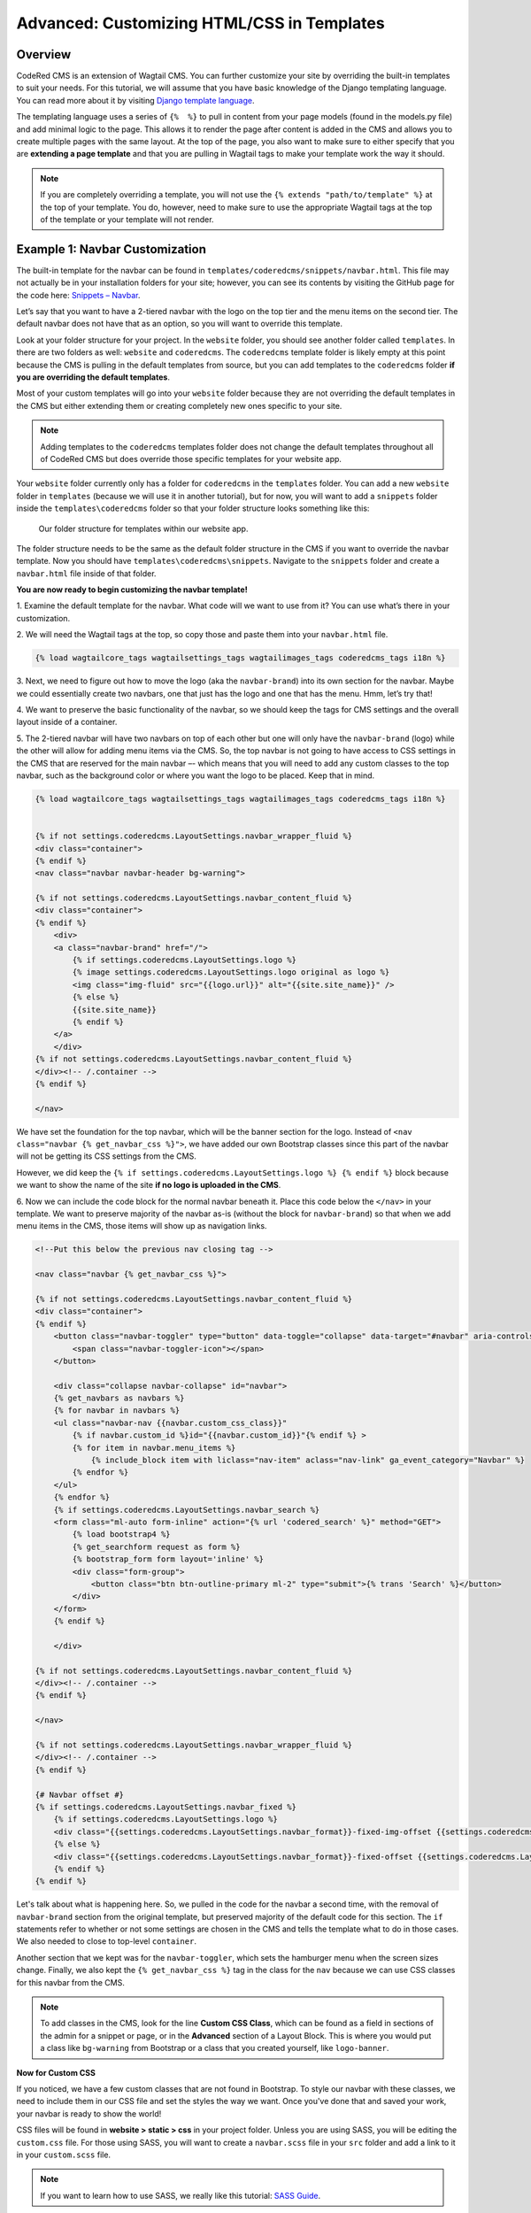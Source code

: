 Advanced: Customizing HTML/CSS in Templates
===========================================

Overview
---------
CodeRed CMS is an extension of Wagtail CMS. You can further customize your site by overriding the 
built-in templates to suit your needs. For this tutorial, we will assume that you have basic knowledge 
of the Django templating language. You can read more about it by visiting
`Django template language <https://docs.djangoproject.com/en/3.0/ref/templates/language/>`_.

The templating language uses a series of ``{%  %}`` to pull in content from your page models (found in 
the models.py file) and add minimal logic to the page. This allows it to render the page after content 
is added in the CMS and allows you to create multiple pages with the same layout. At the top of the page,
you also want to make sure to either specify that you are **extending a page template** and that you are 
pulling in Wagtail tags to make your template work the way it should. 

.. note::
    If you are completely overriding a template, you will not use the ``{% extends "path/to/template" %}`` 
    at the top of your template. You do, however, need to make sure to use the appropriate Wagtail 
    tags at the top of the template or your template will not render.

Example 1: Navbar Customization
-------------------------------

The built-in template for the navbar can be found in ``templates/coderedcms/snippets/navbar.html``. This 
file may not actually be in your installation folders for your site; however, you can see its contents 
by visiting the GitHub page for the code here: `Snippets – Navbar <https://github.com/coderedcorp/coderedcms/blob/dev/coderedcms/templates/coderedcms/snippets/navbar.html>`_. 

Let’s say that you want to have a 2-tiered navbar with the logo on the top tier and the menu items on the
second tier. The default navbar does not have that as an option, so you will want to override this template. 

Look at your folder structure for your project. In the ``website`` folder, you should see another folder 
called ``templates``. In there are two folders as well: ``website`` and ``coderedcms``. The ``coderedcms`` template 
folder is likely empty at this point because the CMS is pulling in the default templates from source, but you can 
add templates to the ``coderedcms`` folder **if you are overriding the default templates**.

Most of your custom templates will go into your ``website`` folder because they are not overriding the 
default templates in the CMS but either extending them or creating completely new ones specific to 
your site. 

.. note::
    Adding templates to the ``coderedcms`` templates folder does not change the default templates 
    throughout all of CodeRed CMS but does override those specific templates for your website app.

Your ``website`` folder currently only has a folder for ``coderedcms`` in the ``templates`` folder. 
You can add a new ``website`` folder in ``templates`` (because we will use it in another tutorial), 
but for now, you will want to add a ``snippets`` folder inside the ``templates\coderedcms`` folder 
so that your folder structure looks something like this:

.. figure:: img/advanced_folder_structure1.png
    :alt: Our folder structure for templates.

    Our folder structure for templates within our website app.

The folder structure needs to be the same as the default folder structure in the CMS if you want to 
override the navbar template. Now you should have ``templates\coderedcms\snippets``. Navigate to 
the ``snippets`` folder and create a ``navbar.html`` file inside of that folder. 

**You are now ready to begin customizing the navbar template!**

1.	Examine the default template for the navbar. What code will we want to use from it? You can use 
what’s there in your customization.

2. We will need the Wagtail tags at the top, so copy those and paste them into 
your ``navbar.html`` file.

.. code-block:: Django

    {% load wagtailcore_tags wagtailsettings_tags wagtailimages_tags coderedcms_tags i18n %}

3.	Next, we need to figure out how to move the logo (aka the ``navbar-brand``) into its own section for
the navbar. Maybe we could essentially create two navbars, one that just has the logo and one that has 
the menu. Hmm, let’s try that!

4.	We want to preserve the basic functionality of the navbar, so we should keep the tags for CMS settings 
and the overall layout inside of a container. 

5.	The 2-tiered navbar will have two navbars on top of each other but one will only have the
``navbar-brand`` (logo) while the other will allow for adding menu items via the CMS. So, the top 
navbar is not going to have access to CSS settings in the CMS that are reserved for the main navbar –- 
which means that you will need to add any custom classes to the top navbar, such as the background 
color or where you want the logo to be placed. Keep that in mind.

.. code-block:: Django

    {% load wagtailcore_tags wagtailsettings_tags wagtailimages_tags coderedcms_tags i18n %}


    {% if not settings.coderedcms.LayoutSettings.navbar_wrapper_fluid %}
    <div class="container">
    {% endif %}
    <nav class="navbar navbar-header bg-warning">
    
    {% if not settings.coderedcms.LayoutSettings.navbar_content_fluid %}
    <div class="container">
    {% endif %}
        <div>
        <a class="navbar-brand" href="/">
            {% if settings.coderedcms.LayoutSettings.logo %}
            {% image settings.coderedcms.LayoutSettings.logo original as logo %}
            <img class="img-fluid" src="{{logo.url}}" alt="{{site.site_name}}" />
            {% else %}
            {{site.site_name}}
            {% endif %}
        </a>
        </div>
    {% if not settings.coderedcms.LayoutSettings.navbar_content_fluid %}
    </div><!-- /.container -->
    {% endif %}

    </nav>

We have set the foundation for the top navbar, which will be the banner section for the logo. Instead of
``<nav class="navbar {% get_navbar_css %}">``, we have added our own Bootstrap classes since this part of the
navbar will not be getting its CSS settings from the CMS.

However, we did keep the ``{% if settings.coderedcms.LayoutSettings.logo %} {% endif %}`` block because we want
to show the name of the site **if no logo is uploaded in the CMS**.  

6. Now we can include the code block for the normal navbar beneath it. Place this code below the ``</nav>`` in
your template. We want to preserve majority of the navbar as-is (without the block for ``navbar-brand``) so that
when we add menu items in the CMS, those items will show up as navigation links.

.. code-block:: Django

    <!--Put this below the previous nav closing tag -->

    <nav class="navbar {% get_navbar_css %}">

    {% if not settings.coderedcms.LayoutSettings.navbar_content_fluid %}
    <div class="container">
    {% endif %}
        <button class="navbar-toggler" type="button" data-toggle="collapse" data-target="#navbar" aria-controls="navbar" aria-expanded="false" aria-label="Toggle navigation">
            <span class="navbar-toggler-icon"></span>
        </button>

        <div class="collapse navbar-collapse" id="navbar">
        {% get_navbars as navbars %}
        {% for navbar in navbars %}
        <ul class="navbar-nav {{navbar.custom_css_class}}"
            {% if navbar.custom_id %}id="{{navbar.custom_id}}"{% endif %} >
            {% for item in navbar.menu_items %}
                {% include_block item with liclass="nav-item" aclass="nav-link" ga_event_category="Navbar" %}
            {% endfor %}
        </ul>
        {% endfor %}
        {% if settings.coderedcms.LayoutSettings.navbar_search %}
        <form class="ml-auto form-inline" action="{% url 'codered_search' %}" method="GET">
            {% load bootstrap4 %}
            {% get_searchform request as form %}
            {% bootstrap_form form layout='inline' %}
            <div class="form-group">
                <button class="btn btn-outline-primary ml-2" type="submit">{% trans 'Search' %}</button>
            </div>
        </form>
        {% endif %}

        </div>

    {% if not settings.coderedcms.LayoutSettings.navbar_content_fluid %}
    </div><!-- /.container -->
    {% endif %}

    </nav>

    {% if not settings.coderedcms.LayoutSettings.navbar_wrapper_fluid %}
    </div><!-- /.container -->
    {% endif %}

    {# Navbar offset #}
    {% if settings.coderedcms.LayoutSettings.navbar_fixed %}
        {% if settings.coderedcms.LayoutSettings.logo %}
        <div class="{{settings.coderedcms.LayoutSettings.navbar_format}}-fixed-img-offset {{settings.coderedcms.LayoutSettings.navbar_collapse_mode}}"></div>
        {% else %}
        <div class="{{settings.coderedcms.LayoutSettings.navbar_format}}-fixed-offset {{settings.coderedcms.LayoutSettings.navbar_collapse_mode}}"></div>
        {% endif %}
    {% endif %}

Let's talk about what is happening here. So, we pulled in the code for the navbar a second time, with the removal of
``navbar-brand`` section from the original template, but preserved majority of the default code for this section.
The ``if`` statements refer to whether or not some settings are chosen in the CMS and tells the template what to do in those
cases. We also needed to close to top-level ``container``. 

Another section that we kept was for the ``navbar-toggler``, which sets the hamburger menu when the screen sizes change. 
Finally, we also kept the ``{% get_navbar_css %}`` tag in the class for the ``nav`` because we can use CSS classes for this
navbar from the CMS. 

.. note::
    To add classes in the CMS, look for the line **Custom CSS Class**, which can be found as a field in sections of
    the admin for a snippet or page, or in the **Advanced** section of a Layout Block. This is where you would put a class
    like ``bg-warning`` from Bootstrap or a class that you created yourself, like ``logo-banner``. 

**Now for Custom CSS**

If you noticed, we have a few custom classes that are not found in Bootstrap. To style our navbar with these classes,
we need to include them in our CSS file and set the styles the way we want. Once you've done that and saved your work,
your navbar is ready to show the world!

CSS files will be found in **website > static > css** in your project folder. Unless you are using SASS, you
will be editing the ``custom.css`` file. For those using SASS, you will want to create a ``navbar.scss`` file in your ``src``
folder and add a link to it in your ``custom.scss`` file. 

.. note::
    If you want to learn how to use SASS, we really like this tutorial: 
    `SASS Guide <https://sass-lang.com/guide>`_.

This is the CSS that we used for our navbar:

.. code-block:: CSS

    .navbar .nav-link {
        font-family: 16px;
        text-transform: uppercase;
    }
    
As you can see, you may not need to use a lot of custom CSS. Sometimes a Bootstrap class will work perfectly.
Sometimes all you need to do is customize your template HTML and then add Bootstrap classes as needed. It all
depends on your use case. 

For our custom navbar, we needed to un-check the "fixed navbar" option in the CMS via **Settings > Layout** in
order for it to work. Check out what our 2-tiered navbar looks like:

.. figure:: img/advanced_two_tiered_navbar.png
    :alt: Our 2-tiered navbar.

    Our custom 2-tiered navbar on our website.


Example 2: Footer Customization
-------------------------------

Our footer does not need a customized HTML template; however, we think it does need some custom CSS to make it
look the way we want. Some of our CSS can easily be done in the CMS -- without even touching our CSS file! 

First, go to the Footer Snippet in the **Snippets > Footers** admin in CMS. We had previously added a Bootstrap
class of ``bg-warning`` to the Attributes section in the Main Footer, but now we want to add CSS classes to each 
of the Layout Blocks for the footer as well.

1. All of our footer menu items brush up against the top of the footer block. We can add some padding to 
the footer using `Bootstrap spacing utilities <https://getbootstrap.com/docs/4.0/utilities/spacing/>`_. 

2. Let's add the padding class ``pt-5`` (which means "padding-top spacer 5") in the Attributes section of 
the Main Footer. Save and check it out. 

.. figure:: img/advanced_footer_overall_padding.png
    :alt: We added padding to the Attributes section of footer.

    Our footer with pt-5 added as a class in Attributes section.

3. We want to change the way that the links look, but it doesn't seem as if there is a Bootstrap class for that.
That means that it's time to go into our CSS file.

4. We want our links to be that cherry-red, so we will need to use custom CSS and include it in our CSS file.
But we also don't want to make ALL of our links this color. That means we should create a class that can be used
to specify the link. For example, we could add a class called ``cherry-links`` and target the ``a`` tag.

.. code:: CSS

    .cherry-links a {
    color: #f75990;
    }

Then we place the ``cherry-links`` class in the **Advanced** section of the Layout Block that contains the text
for the links, like this:

.. figure:: img/advanced_customcss1.png
    :alt: Adding a custom class to the Layout Block

    Our custom class added to the Layout Block in CMS

We add it to every Layout Block that needs it. In this case, we have three blocks with links.

.. figure:: img/advanced_footer_front.png
    :alt: Our footer right now

    Our footer with the custom classes

.. note::
    We changed the ``pt-5`` class to ``py-5`` to add padding to the top and bottom. Sometimes you will need to try and
    see which classes will give you the results that you want. 

What else could we do to make the footer look better? Take some time to play around with Bootstrap classes in the
CMS or create some of your own classes to target elements in the footer.

Making More Drastic CSS Changes Sitewide
----------------------------------------

**What we did:** So, we went back and changed some of our classes in the HTML template and in the CMS to reflect some
new classes that we created, such as ``bg-lightyellow`` and ``bg-cherry``. 

We've also added some additional padding classes in places where we thought it would look good. 

Finally, we decided that our logo needed an update as well. So, we swapped our original logo for one 
that fit our new color scheme. 

This is what our website looks like now with all of our customizations and updates:

.. figure:: img/advanced_improved_website1.png
    :alt: Our customized website so far

    Our updated and customized website so far

And this is our CSS file at the moment:

.. code:: CSS

    /*Navbar */
    .navbar .nav-link {
        font-family: 16px;
        text-transform: uppercase;
    }

    /* Custom CSS classes */
    .cherry-links a {
        color: #f75990;
    }

    .bg-lightyellow {
        background-color: #fff685;
    }

    .bg-cherry {
        background-color: #f75990;
    }

With the combination of using Bootstrap classes directly in the CMS and making our own classes, which we can use in the CMS
and in custom templates, we can quickly update our site with our changes. There's more that we want to do, but now
we have a good start on a beautiful, customized website!